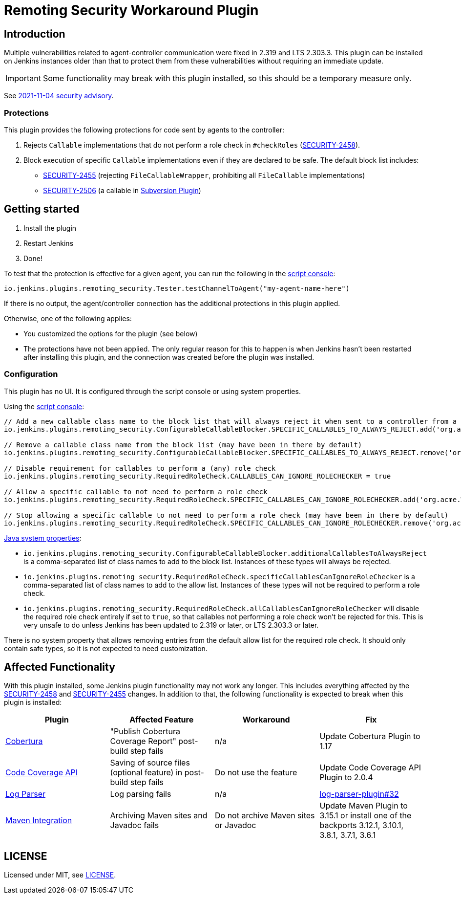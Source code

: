= Remoting Security Workaround Plugin

== Introduction

Multiple vulnerabilities related to agent-controller communication were fixed in 2.319 and LTS 2.303.3.
This plugin can be installed on Jenkins instances older than that to protect them from these vulnerabilities without requiring an immediate update.

IMPORTANT: Some functionality may break with this plugin installed, so this should be a temporary measure only.

See https://www.jenkins.io/security/advisory/2021-11-04/[2021-11-04 security advisory].

=== Protections

This plugin provides the following protections for code sent by agents to the controller:

1. Rejects `Callable` implementations that do not perform a role check in `#checkRoles` (https://www.jenkins.io/doc/upgrade-guide/2.303/#SECURITY-2458[SECURITY-2458]).
2. Block execution of specific `Callable` implementations even if they are declared to be safe.
   The default block list includes:
   * https://www.jenkins.io/security/advisory/2021-11-04/#SECURITY-2455[SECURITY-2455] (rejecting `FileCallableWrapper`, prohibiting all `FileCallable` implementations)
   * https://www.jenkins.io/security/advisory/2021-11-04/#SECURITY-2506[SECURITY-2506] (a callable in https://plugins.jenkins.io/subversion/[Subversion Plugin])

== Getting started

1. Install the plugin
2. Restart Jenkins
3. Done!

To test that the protection is effective for a given agent, you can run the following in the https://www.jenkins.io/doc/book/managing/script-console/[script console]:

----
io.jenkins.plugins.remoting_security.Tester.testChannelToAgent("my-agent-name-here")
----

If there is no output, the agent/controller connection has the additional protections in this plugin applied.

Otherwise, one of the following applies:

- You customized the options for the plugin (see below)
- The protections have not been applied. The only regular reason for this to happen is when Jenkins hasn't been restarted after installing this plugin, and the connection was created before the plugin was installed.

=== Configuration

This plugin has no UI.
It is configured through the script console or using system properties.

Using the https://www.jenkins.io/doc/book/managing/script-console/[script console]:

----
// Add a new callable class name to the block list that will always reject it when sent to a controller from a lower-privileged endpoint
io.jenkins.plugins.remoting_security.ConfigurableCallableBlocker.SPECIFIC_CALLABLES_TO_ALWAYS_REJECT.add('org.acme.Whatever$MyCallable')

// Remove a callable class name from the block list (may have been in there by default)
io.jenkins.plugins.remoting_security.ConfigurableCallableBlocker.SPECIFIC_CALLABLES_TO_ALWAYS_REJECT.remove('org.acme.Whatever$MyCallable')

// Disable requirement for callables to perform a (any) role check
io.jenkins.plugins.remoting_security.RequiredRoleCheck.CALLABLES_CAN_IGNORE_ROLECHECKER = true

// Allow a specific callable to not need to perform a role check
io.jenkins.plugins.remoting_security.RequiredRoleCheck.SPECIFIC_CALLABLES_CAN_IGNORE_ROLECHECKER.add('org.acme.Whatever$MyCallable')

// Stop allowing a specific callable to not need to perform a role check (may have been in there by default)
io.jenkins.plugins.remoting_security.RequiredRoleCheck.SPECIFIC_CALLABLES_CAN_IGNORE_ROLECHECKER.remove('org.acme.Whatever$MyCallable')
----

https://www.jenkins.io/doc/book/managing/system-properties/[Java system properties]:

* `io.jenkins.plugins.remoting_security.ConfigurableCallableBlocker.additionalCallablesToAlwaysReject` is a comma-separated list of class names to add to the block list.
  Instances of these types will always be rejected.
* `io.jenkins.plugins.remoting_security.RequiredRoleCheck.specificCallablesCanIgnoreRoleChecker` is a comma-separated list of class names to add to the allow list.
  Instances of these types will not be required to perform a role check.
* `io.jenkins.plugins.remoting_security.RequiredRoleCheck.allCallablesCanIgnoreRoleChecker` will disable the required role check entirely if set to `true`, so that callables not performing a role check won't be rejected for this.
  This is very unsafe to do unless Jenkins has been updated to 2.319 or later, or LTS 2.303.3 or later.

There is no system property that allows removing entries from the default allow list for the required role check.
It should only contain safe types, so it is not expected to need customization.

== Affected Functionality

With this plugin installed, some Jenkins plugin functionality may not work any longer.
This includes everything affected by the https://www.jenkins.io/doc/upgrade-guide/2.303/#SECURITY-2458[SECURITY-2458] and https://www.jenkins.io/doc/upgrade-guide/2.303/#SECURITY-2455[SECURITY-2455] changes.
In addition to that, the following functionality is expected to break when this plugin is installed:

|====
| Plugin | Affected Feature | Workaround | Fix

| https://plugins.jenkins.io/cobertura/[Cobertura]
| "Publish Cobertura Coverage Report" post-build step fails
| n/a
| Update Cobertura Plugin to 1.17

| https://plugins.jenkins.io/code-coverage-api/[Code Coverage API]
| Saving of source files (optional feature) in post-build step fails
| Do not use the feature
| Update Code Coverage API Plugin to 2.0.4

| https://plugins.jenkins.io/log-parser/[Log Parser]
| Log parsing fails
| n/a
| https://github.com/jenkinsci/log-parser-plugin/pull/32[log-parser-plugin#32]

| https://plugins.jenkins.io/maven-plugin/[Maven Integration]
| Archiving Maven sites and Javadoc fails
| Do not archive Maven sites or Javadoc
| Update Maven Plugin to 3.15.1 or install one of the backports 3.12.1, 3.10.1, 3.8.1, 3.7.1, 3.6.1

|====

== LICENSE

Licensed under MIT, see link:LICENSE.md[LICENSE].
